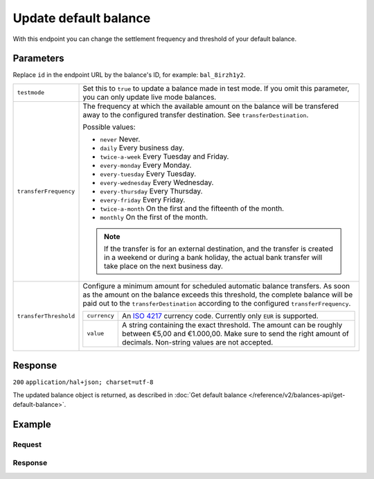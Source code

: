 Update default balance
======================
.. api-name:: Balances API
   :version: 2

.. endpoint::
   :method: PATCH
   :url: https://api.mollie.com/v2/balances/default

.. authentication::
   :api_keys: false
   :organization_access_tokens: true
   :oauth: true

With this endpoint you can change the settlement frequency and threshold of your default balance.

Parameters
----------
Replace ``id`` in the endpoint URL by the balance's ID, for example: ``bal_8irzh1y2``.

.. list-table::
   :widths: auto

   * - ``testmode``

       .. type:: boolean
          :required: false

     - Set this to ``true`` to update a balance made in test mode. If you omit this parameter, you can only update live
       mode balances.

   * - ``transferFrequency``

       .. type:: string
          :required: false

     - The frequency at which the available amount on the balance will be transfered away to the configured transfer
       destination. See ``transferDestination``.

       Possible values:

       * ``never`` Never.
       * ``daily`` Every business day.
       * ``twice-a-week`` Every Tuesday and Friday.
       * ``every-monday`` Every Monday.
       * ``every-tuesday`` Every Tuesday.
       * ``every-wednesday`` Every Wednesday.
       * ``every-thursday`` Every Thursday.
       * ``every-friday`` Every Friday.
       * ``twice-a-month`` On the first and the fifteenth of the month.
       * ``monthly`` On the first of the month.

       .. note:: If the transfer is for an external destination, and the transfer is created in a weekend or during a
                 bank holiday, the actual bank transfer will take place on the next business day.

   * - ``transferThreshold``

       .. type:: amount object
          :required: false

     - Configure a minimum amount for scheduled automatic balance transfers. As soon as the amount on the balance
       exceeds this threshold, the complete balance will be paid out to the ``transferDestination`` according to the
       configured ``transferFrequency``.

       .. list-table::
          :widths: auto

          * - ``currency``

              .. type:: string
                 :required: true

            - An `ISO 4217 <https://en.wikipedia.org/wiki/ISO_4217>`_ currency code. Currently only ``EUR`` is
              supported.

          * - ``value``

              .. type:: string
                 :required: true

            - A string containing the exact threshold. The amount can be roughly between €5,00 and €1.000,00. Make sure
              to send the right amount of decimals. Non-string values are not accepted.

Response
--------
``200`` ``application/hal+json; charset=utf-8``

The updated balance object is returned, as described in
:doc:`Get default balance </reference/v2/balances-api/get-default-balance>`.

Example
-------

Request
^^^^^^^
.. code-block:: bash
   :linenos:

   curl -X PATCH https://api.mollie.com/v2/balances/default \
       -H "Authorization: Bearer access_vR6naacwfSpfaT5CUwNTdV5KsVPJTNjURkgBPdvW"
       -d "transferFrequency=monthly"

Response
^^^^^^^^
.. code-block:: http
   :linenos:

   HTTP/1.1 200 OK
   Content-Type: application/hal+json; charset=utf-8

      {
     "resource": "balance",
     "id": "bal_hinmkh",
     "mode": "live",
     "createdAt": "2019-01-10T12:06:28+00:00",
     "currency": "EUR",
     "status": "accepted",
     "availableAmount": {
       "value": "0.00",
       "currency": "EUR"
     },
     "incomingAmount": {
       "value": "0.00",
       "currency": "EUR"
     },
     "outgoingAmount": {
       "value": "0.00",
       "currency": "EUR"
     },
     "transferFrequency": "monthly",
     "transferThreshold": {
       "value": "40.00",
       "currency": "EUR"
     },
     "transferDestination": {
       "type": "bank-account",
       "beneficiaryName": "Jack Bauer",
       "bankAccount": "NL53INGB0654422370"
     },
     "_links": {
       "self": {
         "href": "https://api.mollie.com/v2/balances/bal_hinmkh",
         "type": "application/hal+json"
       },
       "documentation": {
         "href": "https://docs.mollie.com/reference/v2/balances-api/get-default-balance",
         "type": "text/html"
       }
     }
   }
